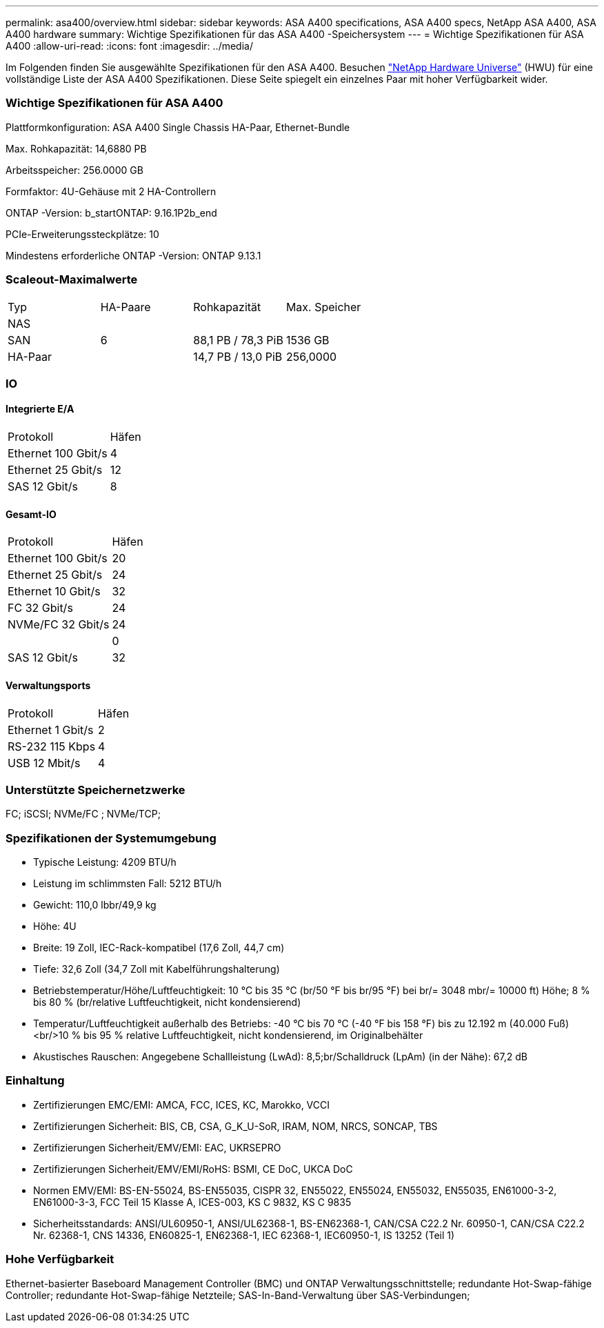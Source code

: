 ---
permalink: asa400/overview.html 
sidebar: sidebar 
keywords: ASA A400 specifications, ASA A400 specs, NetApp ASA A400, ASA A400 hardware 
summary: Wichtige Spezifikationen für das ASA A400 -Speichersystem 
---
= Wichtige Spezifikationen für ASA A400
:allow-uri-read: 
:icons: font
:imagesdir: ../media/


[role="lead"]
Im Folgenden finden Sie ausgewählte Spezifikationen für den ASA A400.  Besuchen https://hwu.netapp.com["NetApp Hardware Universe"^] (HWU) für eine vollständige Liste der ASA A400 Spezifikationen.  Diese Seite spiegelt ein einzelnes Paar mit hoher Verfügbarkeit wider.



=== Wichtige Spezifikationen für ASA A400

Plattformkonfiguration: ASA A400 Single Chassis HA-Paar, Ethernet-Bundle

Max. Rohkapazität: 14,6880 PB

Arbeitsspeicher: 256.0000 GB

Formfaktor: 4U-Gehäuse mit 2 HA-Controllern

ONTAP -Version: b_startONTAP: 9.16.1P2b_end

PCIe-Erweiterungssteckplätze: 10

Mindestens erforderliche ONTAP -Version: ONTAP 9.13.1



=== Scaleout-Maximalwerte

|===


| Typ | HA-Paare | Rohkapazität | Max. Speicher 


| NAS |  |  |  


| SAN | 6 | 88,1 PB / 78,3 PiB | 1536 GB 


| HA-Paar |  | 14,7 PB / 13,0 PiB | 256,0000 
|===


=== IO



==== Integrierte E/A

|===


| Protokoll | Häfen 


| Ethernet 100 Gbit/s | 4 


| Ethernet 25 Gbit/s | 12 


| SAS 12 Gbit/s | 8 
|===


==== Gesamt-IO

|===


| Protokoll | Häfen 


| Ethernet 100 Gbit/s | 20 


| Ethernet 25 Gbit/s | 24 


| Ethernet 10 Gbit/s | 32 


| FC 32 Gbit/s | 24 


| NVMe/FC 32 Gbit/s | 24 


|  | 0 


| SAS 12 Gbit/s | 32 
|===


==== Verwaltungsports

|===


| Protokoll | Häfen 


| Ethernet 1 Gbit/s | 2 


| RS-232 115 Kbps | 4 


| USB 12 Mbit/s | 4 
|===


=== Unterstützte Speichernetzwerke

FC; iSCSI; NVMe/FC ; NVMe/TCP;



=== Spezifikationen der Systemumgebung

* Typische Leistung: 4209 BTU/h
* Leistung im schlimmsten Fall: 5212 BTU/h
* Gewicht: 110,0 lbbr/49,9 kg
* Höhe: 4U
* Breite: 19 Zoll, IEC-Rack-kompatibel (17,6 Zoll, 44,7 cm)
* Tiefe: 32,6 Zoll (34,7 Zoll mit Kabelführungshalterung)
* Betriebstemperatur/Höhe/Luftfeuchtigkeit: 10 °C bis 35 °C (br/50 °F bis br/95 °F) bei br/= 3048 mbr/= 10000 ft) Höhe; 8 % bis 80 % (br/relative Luftfeuchtigkeit, nicht kondensierend)
* Temperatur/Luftfeuchtigkeit außerhalb des Betriebs: -40 °C bis 70 °C (-40 °F bis 158 °F) bis zu 12.192 m (40.000 Fuß)<br/>10 % bis 95 % relative Luftfeuchtigkeit, nicht kondensierend, im Originalbehälter
* Akustisches Rauschen: Angegebene Schallleistung (LwAd): 8,5;br/Schalldruck (LpAm) (in der Nähe): 67,2 dB




=== Einhaltung

* Zertifizierungen EMC/EMI: AMCA, FCC, ICES, KC, Marokko, VCCI
* Zertifizierungen Sicherheit: BIS, CB, CSA, G_K_U-SoR, IRAM, NOM, NRCS, SONCAP, TBS
* Zertifizierungen Sicherheit/EMV/EMI: EAC, UKRSEPRO
* Zertifizierungen Sicherheit/EMV/EMI/RoHS: BSMI, CE DoC, UKCA DoC
* Normen EMV/EMI: BS-EN-55024, BS-EN55035, CISPR 32, EN55022, EN55024, EN55032, EN55035, EN61000-3-2, EN61000-3-3, FCC Teil 15 Klasse A, ICES-003, KS C 9832, KS C 9835
* Sicherheitsstandards: ANSI/UL60950-1, ANSI/UL62368-1, BS-EN62368-1, CAN/CSA C22.2 Nr. 60950-1, CAN/CSA C22.2 Nr. 62368-1, CNS 14336, EN60825-1, EN62368-1, IEC 62368-1, IEC60950-1, IS 13252 (Teil 1)




=== Hohe Verfügbarkeit

Ethernet-basierter Baseboard Management Controller (BMC) und ONTAP Verwaltungsschnittstelle; redundante Hot-Swap-fähige Controller; redundante Hot-Swap-fähige Netzteile; SAS-In-Band-Verwaltung über SAS-Verbindungen;
